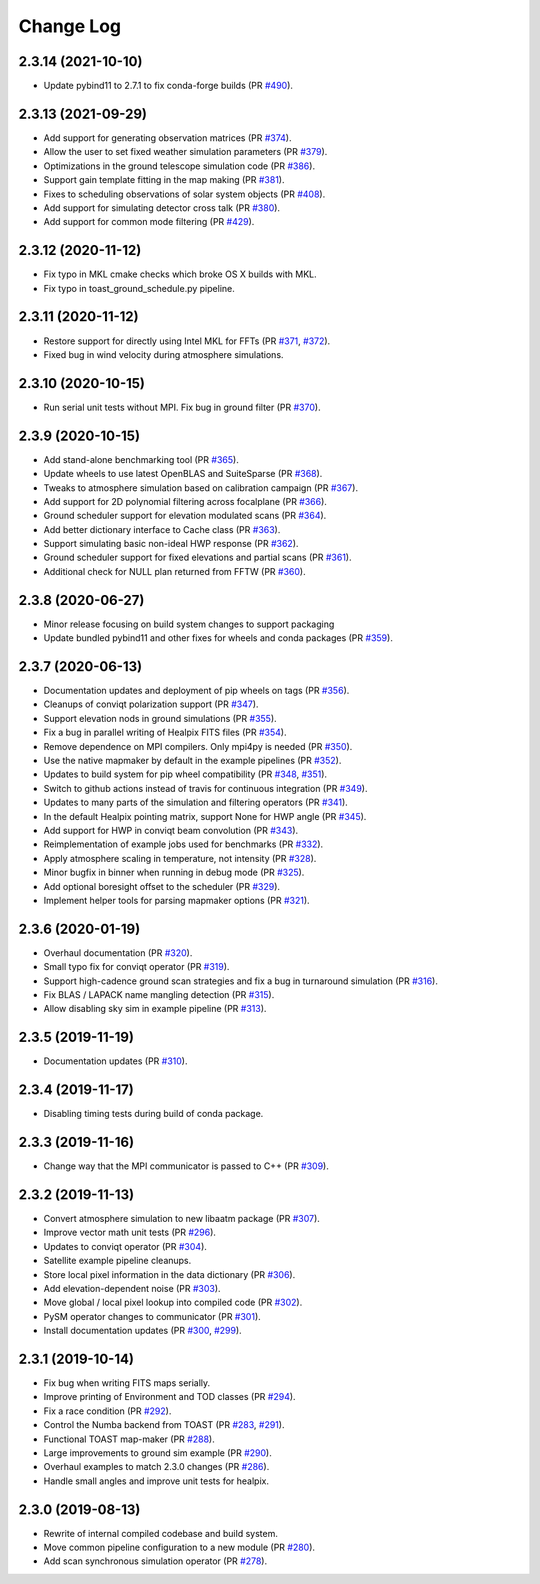 .. _changes:

Change Log
-------------------------

2.3.14 (2021-10-10)
~~~~~~~~~~~~~~~~~~~~~~~~~

* Update pybind11 to 2.7.1 to fix conda-forge builds (PR `#490`_).

.. _`#490`: https://github.com/hpc4cmb/toast/pull/490

2.3.13 (2021-09-29)
~~~~~~~~~~~~~~~~~~~~~~~~~

* Add support for generating observation matrices (PR `#374`_).
* Allow the user to set fixed weather simulation parameters (PR `#379`_).
* Optimizations in the ground telescope simulation code (PR `#386`_).
* Support gain template fitting in the map making (PR `#381`_).
* Fixes to scheduling observations of solar system objects (PR `#408`_).
* Add support for simulating detector cross talk (PR `#380`_).
* Add support for common mode filtering (PR `#429`_).

.. _`#374`: https://github.com/hpc4cmb/toast/pull/374
.. _`#379`: https://github.com/hpc4cmb/toast/pull/379
.. _`#386`: https://github.com/hpc4cmb/toast/pull/386
.. _`#381`: https://github.com/hpc4cmb/toast/pull/381
.. _`#408`: https://github.com/hpc4cmb/toast/pull/408
.. _`#380`: https://github.com/hpc4cmb/toast/pull/380
.. _`#429`: https://github.com/hpc4cmb/toast/pull/429

2.3.12 (2020-11-12)
~~~~~~~~~~~~~~~~~~~~~~~~~

* Fix typo in MKL cmake checks which broke OS X builds with MKL.
* Fix typo in toast_ground_schedule.py pipeline.

2.3.11 (2020-11-12)
~~~~~~~~~~~~~~~~~~~~~~~~~

* Restore support for directly using Intel MKL for FFTs (PR `#371`_, `#372`_).
* Fixed bug in wind velocity during atmosphere simulations.

.. _`#371`: https://github.com/hpc4cmb/toast/pull/371
.. _`#372`: https://github.com/hpc4cmb/toast/pull/372

2.3.10 (2020-10-15)
~~~~~~~~~~~~~~~~~~~~~~~~~

* Run serial unit tests without MPI.  Fix bug in ground filter (PR `#370`_).

.. _`#370`: https://github.com/hpc4cmb/toast/pull/370

2.3.9 (2020-10-15)
~~~~~~~~~~~~~~~~~~~~~~~~~

* Add stand-alone benchmarking tool (PR `#365`_).
* Update wheels to use latest OpenBLAS and SuiteSparse (PR `#368`_).
* Tweaks to atmosphere simulation based on calibration campaign (PR `#367`_).
* Add support for 2D polynomial filtering across focalplane (PR `#366`_).
* Ground scheduler support for elevation modulated scans (PR `#364`_).
* Add better dictionary interface to Cache class (PR `#363`_).
* Support simulating basic non-ideal HWP response (PR `#362`_).
* Ground scheduler support for fixed elevations and partial scans (PR `#361`_).
* Additional check for NULL plan returned from FFTW (PR `#360`_).

.. _`#360`: https://github.com/hpc4cmb/toast/pull/360
.. _`#361`: https://github.com/hpc4cmb/toast/pull/361
.. _`#362`: https://github.com/hpc4cmb/toast/pull/362
.. _`#363`: https://github.com/hpc4cmb/toast/pull/363
.. _`#364`: https://github.com/hpc4cmb/toast/pull/364
.. _`#365`: https://github.com/hpc4cmb/toast/pull/365
.. _`#366`: https://github.com/hpc4cmb/toast/pull/366
.. _`#367`: https://github.com/hpc4cmb/toast/pull/367
.. _`#368`: https://github.com/hpc4cmb/toast/pull/368

2.3.8 (2020-06-27)
~~~~~~~~~~~~~~~~~~~~~~~~~

* Minor release focusing on build system changes to support packaging
* Update bundled pybind11 and other fixes for wheels and conda packages (PR `#359`_).

.. _`#359`: https://github.com/hpc4cmb/toast/pull/359

2.3.7 (2020-06-13)
~~~~~~~~~~~~~~~~~~~~~~~~~

* Documentation updates and deployment of pip wheels on tags (PR `#356`_).
* Cleanups of conviqt polarization support (PR `#347`_).
* Support elevation nods in ground simulations (PR `#355`_).
* Fix a bug in parallel writing of Healpix FITS files (PR `#354`_).
* Remove dependence on MPI compilers.  Only mpi4py is needed (PR `#350`_).
* Use the native mapmaker by default in the example pipelines (PR `#352`_).
* Updates to build system for pip wheel compatibility (PR `#348`_, `#351`_).
* Switch to github actions instead of travis for continuous integration (PR `#349`_).
* Updates to many parts of the simulation and filtering operators (PR `#341`_).
* In the default Healpix pointing matrix, support None for HWP angle (PR `#345`_).
* Add support for HWP in conviqt beam convolution (PR `#343`_).
* Reimplementation of example jobs used for benchmarks (PR `#332`_).
* Apply atmosphere scaling in temperature, not intensity (PR `#328`_).
* Minor bugfix in binner when running in debug mode (PR `#325`_).
* Add optional boresight offset to the scheduler (PR `#329`_).
* Implement helper tools for parsing mapmaker options (PR `#321`_).

.. _`#356`: https://github.com/hpc4cmb/toast/pull/356
.. _`#347`: https://github.com/hpc4cmb/toast/pull/347
.. _`#355`: https://github.com/hpc4cmb/toast/pull/355
.. _`#354`: https://github.com/hpc4cmb/toast/pull/354
.. _`#350`: https://github.com/hpc4cmb/toast/pull/350
.. _`#352`: https://github.com/hpc4cmb/toast/pull/352
.. _`#351`: https://github.com/hpc4cmb/toast/pull/351
.. _`#348`: https://github.com/hpc4cmb/toast/pull/348
.. _`#349`: https://github.com/hpc4cmb/toast/pull/349
.. _`#341`: https://github.com/hpc4cmb/toast/pull/341
.. _`#345`: https://github.com/hpc4cmb/toast/pull/345
.. _`#343`: https://github.com/hpc4cmb/toast/pull/343
.. _`#332`: https://github.com/hpc4cmb/toast/pull/332
.. _`#328`: https://github.com/hpc4cmb/toast/pull/328
.. _`#325`: https://github.com/hpc4cmb/toast/pull/325
.. _`#329`: https://github.com/hpc4cmb/toast/pull/329
.. _`#321`: https://github.com/hpc4cmb/toast/pull/321

2.3.6 (2020-01-19)
~~~~~~~~~~~~~~~~~~~~~~~~~

* Overhaul documentation (PR `#320`_).
* Small typo fix for conviqt operator (PR `#319`_).
* Support high-cadence ground scan strategies and fix a bug in turnaround simulation (PR `#316`_).
* Fix BLAS / LAPACK name mangling detection (PR `#315`_).
* Allow disabling sky sim in example pipeline (PR `#313`_).

.. _`#320`: https://github.com/hpc4cmb/toast/pull/320
.. _`#319`: https://github.com/hpc4cmb/toast/pull/319
.. _`#316`: https://github.com/hpc4cmb/toast/pull/316
.. _`#315`: https://github.com/hpc4cmb/toast/pull/315
.. _`#313`: https://github.com/hpc4cmb/toast/pull/313


2.3.5 (2019-11-19)
~~~~~~~~~~~~~~~~~~~~~~~~~

* Documentation updates (PR `#310`_).

.. _`#310`: https://github.com/hpc4cmb/toast/pull/310


2.3.4 (2019-11-17)
~~~~~~~~~~~~~~~~~~~~~~~~~

* Disabling timing tests during build of conda package.


2.3.3 (2019-11-16)
~~~~~~~~~~~~~~~~~~~~~~~~~

* Change way that the MPI communicator is passed to C++ (PR `#309`_).

.. _`#309`: https://github.com/hpc4cmb/toast/pull/309


2.3.2 (2019-11-13)
~~~~~~~~~~~~~~~~~~~~~~~~~

* Convert atmosphere simulation to new libaatm package (PR `#307`_).
* Improve vector math unit tests (PR `#296`_).
* Updates to conviqt operator (PR `#304`_).
* Satellite example pipeline cleanups.
* Store local pixel information in the data dictionary (PR `#306`_).
* Add elevation-dependent noise (PR `#303`_).
* Move global / local pixel lookup into compiled code (PR `#302`_).
* PySM operator changes to communicator (PR `#301`_).
* Install documentation updates (PR `#300`_, `#299`_).

.. _`#307`: https://github.com/hpc4cmb/toast/pull/307
.. _`#296`: https://github.com/hpc4cmb/toast/pull/296
.. _`#304`: https://github.com/hpc4cmb/toast/pull/304
.. _`#306`: https://github.com/hpc4cmb/toast/pull/306
.. _`#303`: https://github.com/hpc4cmb/toast/pull/303
.. _`#302`: https://github.com/hpc4cmb/toast/pull/302
.. _`#301`: https://github.com/hpc4cmb/toast/pull/301
.. _`#300`: https://github.com/hpc4cmb/toast/pull/300
.. _`#299`: https://github.com/hpc4cmb/toast/pull/299


2.3.1 (2019-10-14)
~~~~~~~~~~~~~~~~~~~~~~~~~

* Fix bug when writing FITS maps serially.
* Improve printing of Environment and TOD classes (PR `#294`_).
* Fix a race condition (PR `#292`_).
* Control the Numba backend from TOAST (PR `#283`_, `#291`_).
* Functional TOAST map-maker (PR `#288`_).
* Large improvements to ground sim example (PR `#290`_).
* Overhaul examples to match 2.3.0 changes (PR `#286`_).
* Handle small angles and improve unit tests for healpix.

.. _`#294`: https://github.com/hpc4cmb/toast/pull/294
.. _`#292`: https://github.com/hpc4cmb/toast/pull/292
.. _`#283`: https://github.com/hpc4cmb/toast/pull/283
.. _`#291`: https://github.com/hpc4cmb/toast/pull/291
.. _`#288`: https://github.com/hpc4cmb/toast/pull/288
.. _`#290`: https://github.com/hpc4cmb/toast/pull/290
.. _`#286`: https://github.com/hpc4cmb/toast/pull/286


2.3.0 (2019-08-13)
~~~~~~~~~~~~~~~~~~~~~~~~~

* Rewrite of internal compiled codebase and build system.
* Move common pipeline configuration to a new module (PR `#280`_).
* Add scan synchronous simulation operator (PR `#278`_).

.. _`#280`: https://github.com/hpc4cmb/toast/pull/280
.. _`#278`: https://github.com/hpc4cmb/toast/pull/278
